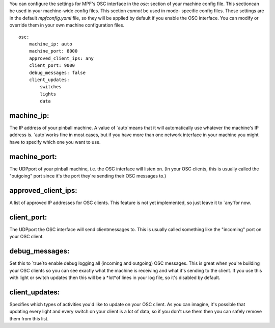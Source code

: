 
You can configure the settings for MPF's OSC interface in the `osc:`
section of your machine config file. This sectioncan be used in your
machine-wide config files. This section *cannot* be used in mode-
specific config files. These settings are in the default
`mpfconfig.yaml` file, so they will be applied by default if you
enable the OSC interface. You can modify or override them in your own
machine configuration files.


::

    
    osc:
        machine_ip: auto
        machine_port: 8000
        approved_client_ips: any
        client_port: 9000
        debug_messages: false
        client_updates:
            switches
            lights
            data




machine_ip:
~~~~~~~~~~~

The IP address of your pinball machine. A value of `auto`means that it
will automatically use whatever the machine's IP address is.
`auto`works fine in most cases, but if you have more than one network
interface in your machine you might have to specify which one you want
to use.



machine_port:
~~~~~~~~~~~~~

The UDPport of your pinball machine, i.e. the OSC interface will
listen on. (In your OSC clients, this is usually called the "outgoing"
port since it's the port they're sending their OSC messages to.)



approved_client_ips:
~~~~~~~~~~~~~~~~~~~~

A list of approved IP addresses for OSC clients. This feature is not
yet implemented, so just leave it to `any`for now.



client_port:
~~~~~~~~~~~~

The UDPport the OSC interface will send clientmessages to. This is
usually called something like the "incoming" port on your OSC client.



debug_messages:
~~~~~~~~~~~~~~~

Set this to `true`to enable debug logging all (incoming and outgoing)
OSC messages. This is great when you're building your OSC clients so
you can see exactly what the machine is receiving and what it's
sending to the client. If you use this with light or switch updates
then this will be a *lot*of lines in your log file, so it's disabled
by default.



client_updates:
~~~~~~~~~~~~~~~

Specifies which types of activities you'd like to update on your OSC
client. As you can imagine, it's possible that updating every light
and every switch on your client is a lot of data, so if you don't use
them then you can safely remove them from this list.



